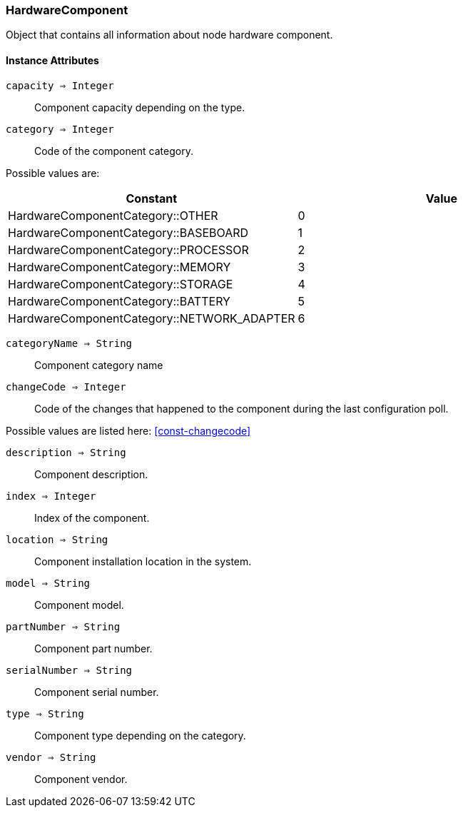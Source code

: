 [.nxsl-class]
[[class-hardwarecomponent]]
=== HardwareComponent

Object that contains all information about node hardware component.

==== Instance Attributes

`capacity => Integer`::
Component capacity depending on the type.

`category => Integer`::
Code of the component category.

Possible values are:

[cols="1,1" grid="none", frame="none"]
|===
|Constant                                   |Value

|HardwareComponentCategory::OTHER           |0
|HardwareComponentCategory::BASEBOARD       |1
|HardwareComponentCategory::PROCESSOR       |2
|HardwareComponentCategory::MEMORY          |3
|HardwareComponentCategory::STORAGE         |4
|HardwareComponentCategory::BATTERY         |5
|HardwareComponentCategory::NETWORK_ADAPTER |6
|===

`categoryName => String`::
Component category name

`changeCode => Integer`::
Code of the changes that happened to the component during the last 
configuration poll.

Possible values are listed here: <<const-changecode>>

`description => String`::
Component description.

`index => Integer`::
Index of the component.

`location => String`::
Component installation location in the system.

`model => String`::
Component model.

`partNumber => String`::
Component part number.

`serialNumber => String`::
Component serial number.

`type => String`::
Component type depending on the category.

`vendor => String`::
Component vendor.
